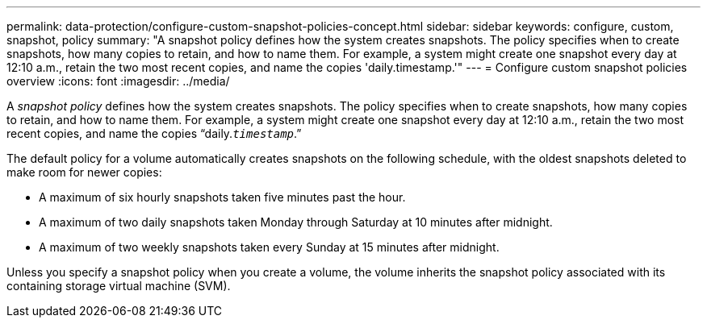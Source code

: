 ---
permalink: data-protection/configure-custom-snapshot-policies-concept.html
sidebar: sidebar
keywords: configure, custom, snapshot, policy
summary: "A snapshot policy defines how the system creates snapshots. The policy specifies when to create snapshots, how many copies to retain, and how to name them. For example, a system might create one snapshot every day at 12:10 a.m., retain the two most recent copies, and name the copies 'daily.timestamp.'"
---
= Configure custom snapshot policies overview 
:icons: font
:imagesdir: ../media/

[.lead]
A _snapshot policy_ defines how the system creates snapshots. The policy specifies when to create snapshots, how many copies to retain, and how to name them. For example, a system might create one snapshot every day at 12:10 a.m., retain the two most recent copies, and name the copies "`daily.`_timestamp_`.`"

The default policy for a volume automatically creates snapshots on the following schedule, with the oldest snapshots deleted to make room for newer copies:

* A maximum of six hourly snapshots taken five minutes past the hour.
* A maximum of two daily snapshots taken Monday through Saturday at 10 minutes after midnight.
* A maximum of two weekly snapshots taken every Sunday at 15 minutes after midnight.

Unless you specify a snapshot policy when you create a volume, the volume inherits the snapshot policy associated with its containing storage virtual machine (SVM).
